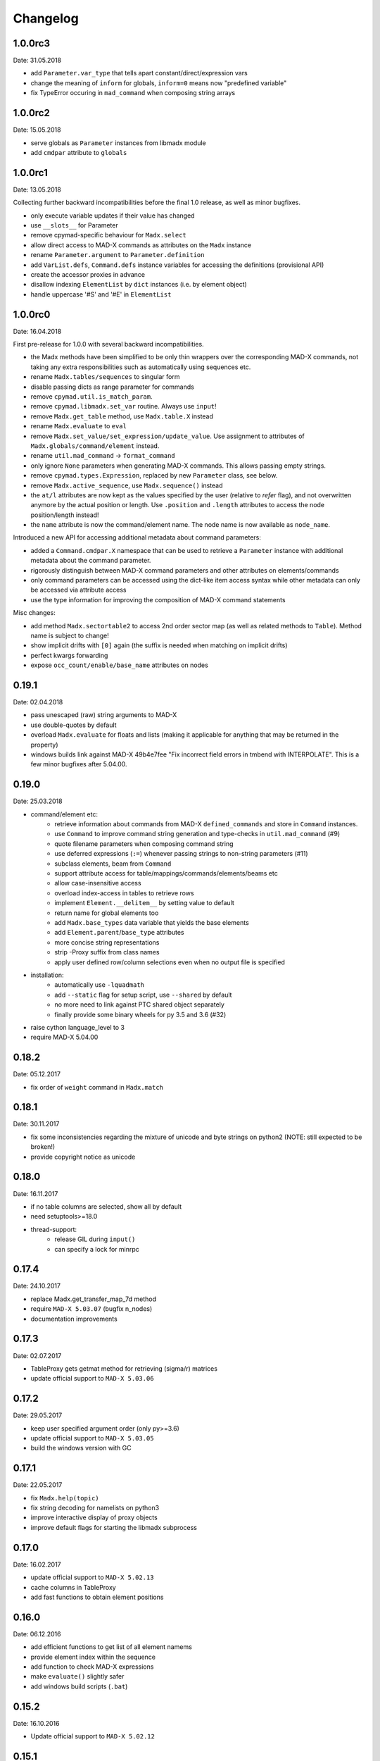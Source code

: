 Changelog
~~~~~~~~~

1.0.0rc3
========
Date: 31.05.2018

- add ``Parameter.var_type`` that tells apart constant/direct/expression vars
- change the meaning of ``inform`` for globals, ``inform=0`` means now
  "predefined variable"
- fix TypeError occuring in ``mad_command`` when composing string arrays


1.0.0rc2
========
Date: 15.05.2018

- serve globals as ``Parameter`` instances from libmadx module
- add ``cmdpar`` attribute to ``globals``


1.0.0rc1
========
Date: 13.05.2018

Collecting further backward incompatibilities before the final 1.0 release, as
well as minor bugfixes.

- only execute variable updates if their value has changed
- use ``__slots__`` for Parameter
- remove cpymad-specific behaviour for ``Madx.select``
- allow direct access to MAD-X commands as attributes on the ``Madx`` instance
- rename ``Parameter.argument`` to ``Parameter.definition``
- add ``VarList.defs``, ``Command.defs`` instance variables for accessing the
  definitions (provisional API)
- create the accessor proxies in advance
- disallow indexing ``ElementList`` by ``dict`` instances (i.e. by element
  object)
- handle uppercase '#S' and '#E' in ``ElementList``


1.0.0rc0
========
Date: 16.04.2018

First pre-release for 1.0.0 with several backward incompatibilities.

- the Madx methods have been simplified to be only thin wrappers over the
  corresponding MAD-X commands, not taking any extra responsibilities such as
  automatically using sequences etc.
- rename ``Madx.tables/sequences`` to singular form
- disable passing dicts as range parameter for commands
- remove ``cpymad.util.is_match_param``.
- remove ``cpymad.libmadx.set_var`` routine. Always use ``input``!
- remove ``Madx.get_table`` method, use ``Madx.table.X`` instead
- rename ``Madx.evaluate`` to ``eval``
- remove ``Madx.set_value/set_expression/update_value``. Use assignment to
  attributes of ``Madx.globals/command/element`` instead.
- rename ``util.mad_command`` -> ``format_command``
- only ignore ``None`` parameters when generating MAD-X commands. This allows
  passing empty strings.
- remove ``cpymad.types.Expression``, replaced by new ``Parameter`` class, see
  below.
- remove ``Madx.active_sequence``, use ``Madx.sequence()`` instead
- the ``at/l`` attributes are now kept as the values specified by the user
  (relative to *refer* flag), and not overwritten anymore by the actual
  position or length. Use ``.position`` and ``.length`` attributes to access
  the node position/length instead!
- the ``name`` attribute is now the command/element name. The node name is
  now available as ``node_name``.

Introduced a new API for accessing additional metadata about command
parameters:

- added a ``Command.cmdpar.X`` namespace that can be used to retrieve a
  ``Parameter`` instance with additional metadata about the command parameter.
- rigorously distinguish between MAD-X command parameters and other attributes
  on elements/commands
- only command parameters can be accessed using the dict-like item access
  syntax while other metadata can only be accessed via attribute access
- use the type information for improving the composition of MAD-X command
  statements

Misc changes:

- add method ``Madx.sectortable2`` to access 2nd order sector map (as well as
  related methods to ``Table``). Method name is subject to change!
- show implicit drifts with ``[0]`` again (the suffix is needed when matching
  on implicit drifts)
- perfect kwargs forwarding
- expose ``occ_count/enable/base_name`` attributes on nodes


0.19.1
======
Date: 02.04.2018

- pass unescaped (raw) string arguments to MAD-X
- use double-quotes by default
- overload ``Madx.evaluate`` for floats and lists (making it applicable
  for anything that may be returned in the property)
- windows builds link against MAD-X 49b4e7fee "Fix incorrect field errors
  in tmbend with INTERPOLATE". This is a few minor bugfixes after 5.04.00.


0.19.0
======
Date: 25.03.2018

- command/element etc:
    * retrieve information about commands from MAD-X ``defined_commands`` and
      store in ``Command`` instances.
    * use ``Command`` to improve command string generation and type-checks in
      ``util.mad_command`` (#9)
    * quote filename parameters when composing command string
    * use deferred expressions (``:=``) whenever passing strings to
      non-string parameters (#11)
    * subclass elements, beam from ``Command``
    * support attribute access for table/mappings/commands/elements/beams etc
    * allow case-insensitive access
    * overload index-access in tables to retrieve rows
    * implement ``Element.__delitem__`` by setting value to default
    * return name for global elements too
    * add ``Madx.base_types`` data variable that yields the base elements
    * add ``Element.parent``/``base_type`` attributes
    * more concise string representations
    * strip -Proxy suffix from class names
    * apply user defined row/column selections even when no output file is
      specified

- installation:
    * automatically use ``-lquadmath``
    * add ``--static`` flag for setup script, use ``--shared`` by default
    * no more need to link against PTC shared object separately
    * finally provide some binary wheels for py 3.5 and 3.6 (#32)

- raise cython language_level to 3
- require MAD-X 5.04.00


0.18.2
======
Date: 05.12.2017

- fix order of ``weight`` command in ``Madx.match``


0.18.1
======
Date: 30.11.2017

- fix some inconsistencies regarding the mixture of unicode and byte strings
  on python2 (NOTE: still expected to be broken!)
- provide copyright notice as unicode


0.18.0
======
Date: 16.11.2017

- if no table columns are selected, show all by default
- need setuptools>=18.0
- thread-support:
    - release GIL during ``input()``
    - can specify a lock for minrpc


0.17.4
======
Date: 24.10.2017

- replace Madx.get_transfer_map_7d method
- require ``MAD-X 5.03.07`` (bugfix n_nodes)
- documentation improvements


0.17.3
======
Date: 02.07.2017

- TableProxy gets getmat method for retrieving (sigma/r) matrices
- update official support to ``MAD-X 5.03.06``


0.17.2
======
Date: 29.05.2017

- keep user specified argument order (only py>=3.6)
- update official support to ``MAD-X 5.03.05``
- build the windows version with GC


0.17.1
======
Date: 22.05.2017

- fix ``Madx.help(topic)``
- fix string decoding for namelists on python3
- improve interactive display of proxy objects
- improve default flags for starting the libmadx subprocess


0.17.0
======
Date: 16.02.2017

- update official support to ``MAD-X 5.02.13``
- cache columns in TableProxy
- add fast functions to obtain element positions


0.16.0
======
Date: 06.12.2016

- add efficient functions to get list of all element namems
- provide element index within the sequence
- add function to check MAD-X expressions
- make ``evaluate()`` slightly safer
- add windows build scripts (``.bat``)


0.15.2
======
Date: 16.10.2016

- Update official support to ``MAD-X 5.02.12``


0.15.1
======
Date: 13.10.2016

- Update official support to ``MAD-X 5.02.11``


0.15.0
======
Date: 24.09.2016

- depend on *minrpc* for RPC
- in setup: fix ``NameError: force_lib`` on Mac


0.14.3
======
Date: 15.09.2016

- in setup: disable unsupported ``--no-as-needed`` on Mac
- in setup: allow value of ``--madxdir`` to be specified as separate argument
- format ``types.Expression`` in commands
- fix formatting of ``types.Constraint``


0.14.2
======
Date: 12.09.2016

- don't ignore exceptions from ``clibmadx._get_node_index``
- fix node positions for auto-inserted DRIFTs
- fix node positions for unexpanded sequences
- add some methods for sequence expansion
- change ``libmadx.get_table_column_count()`` to return number of *selected*
  columns for consistency
- fix bug in ``Madx._use()`` that caused ``Madx.twiss()`` and other functions
  to reUSE the sequence and thus clear previously selected flags
- force linking against libptc (required on py35 if MAD-X is installed in
  non-system location, since ``DT_RUNPATH`` is non-transitive and does not
  resolve libptc as indirect dependency via the chain cpymad->libmadx->libptc)


0.14.1
======
Date: 18.05.2016

- improve MAD-X command composition
- Update official support to ``MAD-X 5.02.10``


0.14.0
======
Date: 04.03.2016

- Add function to obtain transfer map
- Fix bug with expanded_elements listing too many elements (leading elements
  were re-listed at the end)


0.13.0
======
Date: 24.01.2016

- Update to ``MAD-X 5.02.08``:
    - official support
    - automatic tests
    - prebuilt binaries on PyPI (for windows)


0.12.2
======
Date: 30.10.2015

- Strip trailing underscore from ``MadxCommands`` attribute names. This allows
  the syntax to be used even for python keywords, e.g. ``m.command.global_()``
- Change the behaviour of ``Madx.globals``:
    - when setting string values, set the variable as deferred expression
    - when getting deferred variables, return instances of type ``Expression``
    - when iterating, only show non-constant globals


0.12.1
======
Date: 13.10.2015

- fix crash due to incorrect parameter name for ``logging.basicConfig``
- fix crash due to missing ``subprocess.MAXFD`` on python3.5
- fix coverage report submitted to coveralls.io


0.12.0
======
Date: 05.10.2015

- expose directory of global MAD-X variables as ``Madx.globals``
- expose directory of global MAD-X elements as ``Madx.elements``
- fix a bug with Elements.__contains__ reporting yes incorrectly
- list only those column of a table that are marked for output
- add function to get row names of a table


0.11.0
======
Date: 03.07.2015

- Remove models + resource handling from cpymad. If you need these, check
  them out from the previous version and maintain them in your own code
  base. This way you are much more flexible to adapt models to your needs.


0.10.8
======
Date: 02.07.2015

- Public element names are now of the form "foo[3]" or simply "foo". The
  syntax "foo:d" can not be used anymore (this form is used by MAD-X only
  internally and converted at the lowest wrapper level).
- Fix exception when not specifying sequence name on Madx methods


0.10.7
======
Date: 21.06.2015

- allow redirection of MAD-X standard I/O via Madx constructor


0.10.6
======
Date: 29.05.2015

- add csv() method for ResourceProvider
- use C loader from yaml for performance if available
- convert madx.metadata.get_copyright_notice
- add accessors to real sequence + elements for model.Sequence


0.10.5
======
Date: 25.05.2015

- add MAD-X specific metadata in cpymad.madx.metadata
- speedup Travis testing (using caches and docker containers)


0.10.4
======
Date: 22.04.2015

- prevent MAD-X process from exiting on Ctrl-C (this was an especially
  nasty feature when using the interactive python interpretor)
- upgrade to `MAD-X 5.02.05`_ (development release from 10.04.2015)
- fix leakage of open file handles into remote process on py2/windows

.. _`MAD-X 5.02.05`: http://madx.web.cern.ch/madx/releases/5.02.05/


0.10.3
======
Date: 29.03.2015

- make sequence.elements.index more convenient: can now handle names with or
  without the ':d' suffix as well as the special names '#s' and '#e'


0.10.2
======
Date: 05.03.2015

- add some utility functions to work with MAD-X element names and identifiers
- add a setter method for values to Madx
- improve install instructions. In particular, recommend WinPython as build
  environment
- fix the MinGW build error due to broken sysconfig inline
- run setup only if invoked as main script


0.10.1
======
Date: 09.01.2015

- convert IOError to RemoteProcessCrashed, which can occur on transmission
  if the remote process is already down
- convert ValueError to RemoteProcessClosed, which can occur on transmission
  if the remote process was already closed


0.10.0 Fork
===========
Date: 09.01.2015

This is the first independent version released for the `HIT cpymad fork`_.
The changes on the public API are so heavy, that this is basically a new
library.

- rename package from ``cern.cpymad`` to ``cpymad``
- remove LHC models from repository
- redesign API to make more use of OOP (no stable API yet!)
- removed some obsolete / unused modules

.. _HIT cpymad fork: https://github.com/hibtc/cpymad


0.9
===
Date: 17.11.2014

- don't link against numpy anymore (this makes distribution of prebuilt
  binaries on windows actually useful)
- add MAD-X license notice (required to distribute binaries)
- setup.py doesn't require setuptools to be pre-installed anymore (if
  internet is available)
- some doc-fixes
- convert cpymad._couch to a simple module (was a single file package)
- use ``logging`` through-out the project
- alow logger to be specified as model/madx constructor argument
- multi-column access, e.g.: ``table.columns['betx','bety']``
- move tests one folder level up


0.8
===
Date: 30.06.2014

- isolate cpymad: remove jpymad backend, remove pymad base
- bootstrap the dependency on numpy
- remove custom MAD-X path discovery during setup. You should use
  *--madxdir* if the library is not installed in a system location.
- add function ``libmadx.is_expanded``
- add function ``libmadx.chdir``
- handle MAD-X table columns with integer arrays
- make ``madx.command`` more powerful (allows ``**kwargs`` and attribute
  access)
- use inherited pipes for IPC with remote MAD-X processes (allows to
  forward stdin/stdout separately)
- close connection to remote process on finalization of ``LibMadxClient``
- remove MAD-X command checks, ``recursive_history`` and filename
  completion
- fix name clash
- fix some bugs
- rename convenience constructors to ``cern.cpymad.load_model`` and
  ``cern.cpymad.start_madx`` due to name clash with module names


0.7
===
Date: 16.04.2014

- close handles in remote process properly on all supported python versions
- rewrite ``libmadx.get_table`` functionality
- madx functions that return tables now return proxy objects instead. For
  backward compatibility these can be iterated to allow unpacking into a tuple
- the returned table columns is now a proxy object as well and not ``TfsTable``
- remove ``retdict`` parameter
- move some cpymad specific functionality into the cpymad package
- add libmadx/madx functions to access list of elements in a sequence


0.6
===
Date: 17.03.2014

- raise exception and don't hang up anymore, if libmadx process crashes
- on python>=3.4, close handles in remote process properly
- let every 'Madx' instance have an independent copy of the madx library.
  this makes the madx module much more useful. previously, this was only
  true for instances of 'cpymad.model'.
- restrict to only one cython module that links to libmadx. (allows static
  linking which is advantageous on windows!)
- use YAML model files instead of JSON
- make 'madx' a submodule of 'cpymad'
- fix test exit status


0.5
===
Date: 21.01.2014

- migrate to setuptools from distutils
- python3 support
- add continuous integration with Travis
- proper setup.py and MANIFEST.in to be used with PyPI
- rename package to 'cern-pymad'
- allow to build from PyPI without having cython
